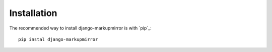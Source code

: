 .. _installation:

==============
 Installation
==============

The recommended way to install django-markupmirror is with `pip`_::

    pip instal django-markupmirror
